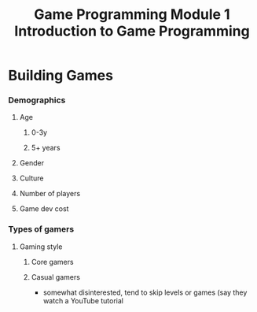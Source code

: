 :PROPERTIES:
:ID:       f8a41f78-25e2-4655-9e0f-e2b9238a0afd
:END:
#+title: Game Programming Module 1 Introduction to Game Programming
* Building Games
*** Demographics
**** Age
***** 0-3y
***** 5+ years
**** Gender
**** Culture
**** Number of players
**** Game dev cost
*** Types of gamers
**** Gaming style
***** Core gamers
***** Casual gamers
- somewhat disinterested, tend to skip levels or games (say they watch a YouTube tutorial 
